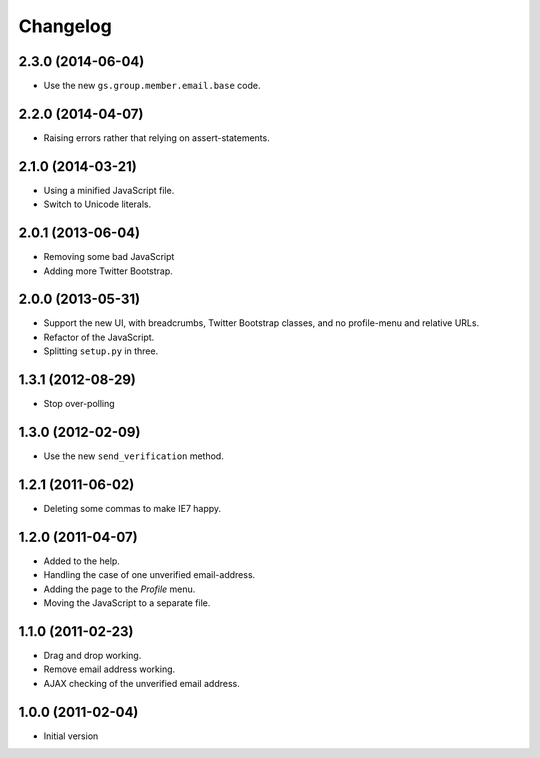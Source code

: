 Changelog
=========

2.3.0 (2014-06-04)
------------------

* Use the new ``gs.group.member.email.base`` code.

2.2.0 (2014-04-07)
------------------

* Raising errors rather that relying on assert-statements.

2.1.0 (2014-03-21)
------------------

* Using a minified JavaScript file.
* Switch to Unicode literals.

2.0.1 (2013-06-04)
------------------

* Removing some bad JavaScript
* Adding more Twitter Bootstrap.

2.0.0 (2013-05-31)
-------------------

* Support the new UI, with breadcrumbs, Twitter Bootstrap
  classes, and no profile-menu and relative URLs.
* Refactor of the JavaScript.
* Splitting ``setup.py`` in three.

1.3.1 (2012-08-29)
------------------

* Stop over-polling

1.3.0 (2012-02-09)
------------------

* Use the new ``send_verification`` method.

1.2.1 (2011-06-02)
------------------

* Deleting some commas to make IE7 happy.

1.2.0 (2011-04-07)
------------------

* Added to the help.
* Handling the case of one unverified email-address.
* Adding the page to the *Profile* menu.
* Moving the JavaScript to a separate file.

1.1.0 (2011-02-23)
------------------

* Drag and drop working.
* Remove email address working.
* AJAX checking of the unverified email address.


1.0.0 (2011-02-04)
------------------

* Initial version
